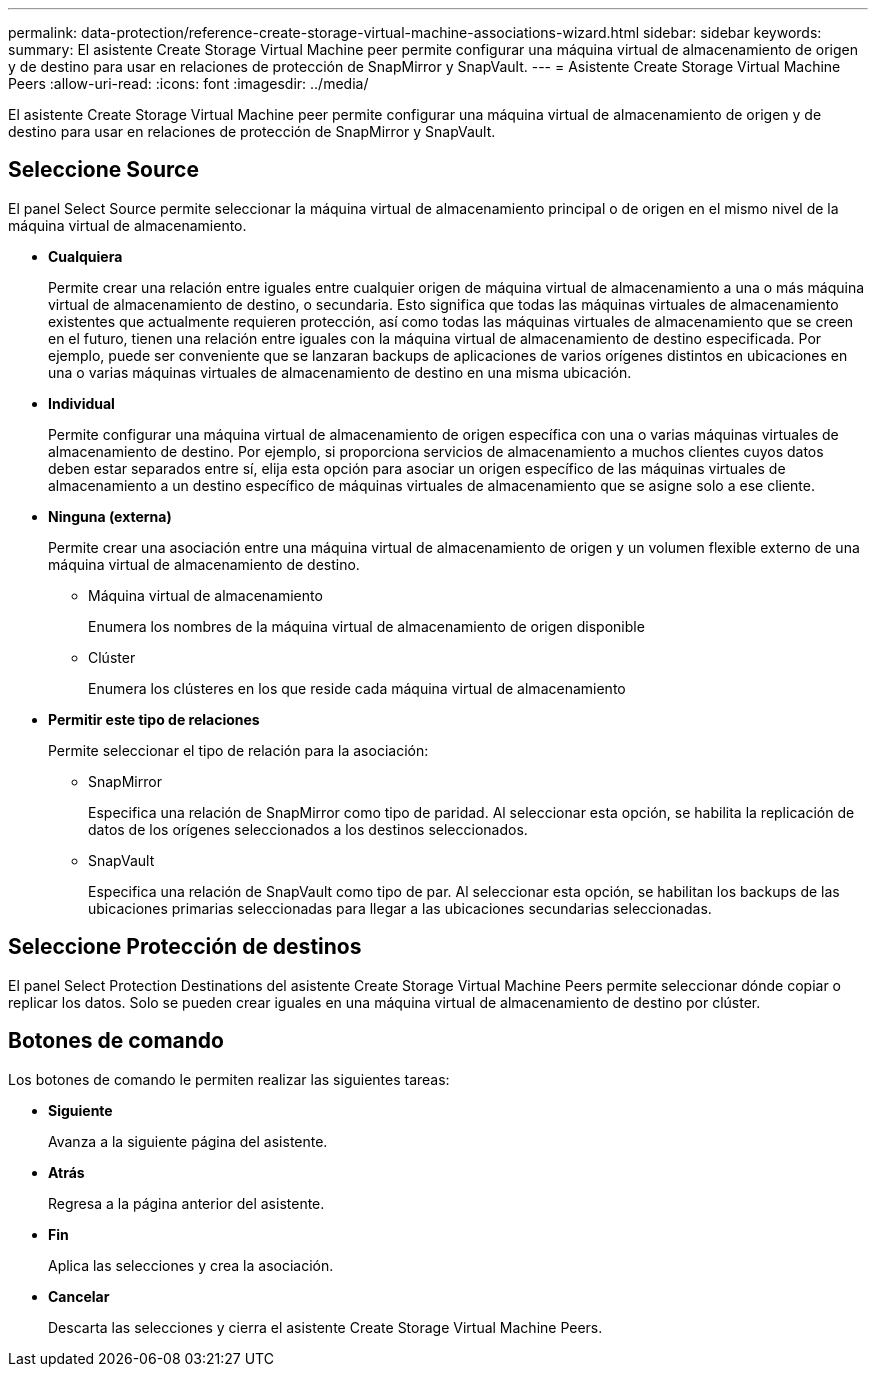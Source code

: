 ---
permalink: data-protection/reference-create-storage-virtual-machine-associations-wizard.html 
sidebar: sidebar 
keywords:  
summary: El asistente Create Storage Virtual Machine peer permite configurar una máquina virtual de almacenamiento de origen y de destino para usar en relaciones de protección de SnapMirror y SnapVault. 
---
= Asistente Create Storage Virtual Machine Peers
:allow-uri-read: 
:icons: font
:imagesdir: ../media/


[role="lead"]
El asistente Create Storage Virtual Machine peer permite configurar una máquina virtual de almacenamiento de origen y de destino para usar en relaciones de protección de SnapMirror y SnapVault.



== Seleccione Source

El panel Select Source permite seleccionar la máquina virtual de almacenamiento principal o de origen en el mismo nivel de la máquina virtual de almacenamiento.

* *Cualquiera*
+
Permite crear una relación entre iguales entre cualquier origen de máquina virtual de almacenamiento a una o más máquina virtual de almacenamiento de destino, o secundaria. Esto significa que todas las máquinas virtuales de almacenamiento existentes que actualmente requieren protección, así como todas las máquinas virtuales de almacenamiento que se creen en el futuro, tienen una relación entre iguales con la máquina virtual de almacenamiento de destino especificada. Por ejemplo, puede ser conveniente que se lanzaran backups de aplicaciones de varios orígenes distintos en ubicaciones en una o varias máquinas virtuales de almacenamiento de destino en una misma ubicación.

* *Individual*
+
Permite configurar una máquina virtual de almacenamiento de origen específica con una o varias máquinas virtuales de almacenamiento de destino. Por ejemplo, si proporciona servicios de almacenamiento a muchos clientes cuyos datos deben estar separados entre sí, elija esta opción para asociar un origen específico de las máquinas virtuales de almacenamiento a un destino específico de máquinas virtuales de almacenamiento que se asigne solo a ese cliente.

* *Ninguna (externa)*
+
Permite crear una asociación entre una máquina virtual de almacenamiento de origen y un volumen flexible externo de una máquina virtual de almacenamiento de destino.

+
** Máquina virtual de almacenamiento
+
Enumera los nombres de la máquina virtual de almacenamiento de origen disponible

** Clúster
+
Enumera los clústeres en los que reside cada máquina virtual de almacenamiento



* *Permitir este tipo de relaciones*
+
Permite seleccionar el tipo de relación para la asociación:

+
** SnapMirror
+
Especifica una relación de SnapMirror como tipo de paridad. Al seleccionar esta opción, se habilita la replicación de datos de los orígenes seleccionados a los destinos seleccionados.

** SnapVault
+
Especifica una relación de SnapVault como tipo de par. Al seleccionar esta opción, se habilitan los backups de las ubicaciones primarias seleccionadas para llegar a las ubicaciones secundarias seleccionadas.







== Seleccione Protección de destinos

El panel Select Protection Destinations del asistente Create Storage Virtual Machine Peers permite seleccionar dónde copiar o replicar los datos. Solo se pueden crear iguales en una máquina virtual de almacenamiento de destino por clúster.



== Botones de comando

Los botones de comando le permiten realizar las siguientes tareas:

* *Siguiente*
+
Avanza a la siguiente página del asistente.

* *Atrás*
+
Regresa a la página anterior del asistente.

* *Fin*
+
Aplica las selecciones y crea la asociación.

* *Cancelar*
+
Descarta las selecciones y cierra el asistente Create Storage Virtual Machine Peers.


